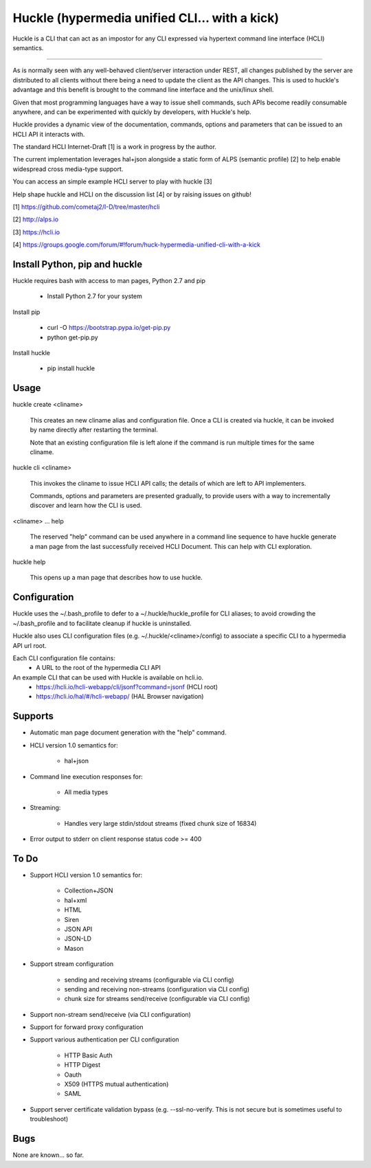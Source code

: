 Huckle (hypermedia unified CLI... with a kick)
============================================

Huckle is a CLI that can act as an impostor for any CLI expressed via hypertext
command line interface (HCLI) semantics.

----

As is normally seen with any well-behaved client/server interaction under REST,
all changes published by the server are distributed to all clients without there
being a need to update the client as the API changes. This is used to huckle's
advantage and this benefit is brought to the command line interface and the
unix/linux shell.

Given that most programming languages have a way to issue shell commands, such
APIs become readily consumable anywhere, and can be experimented with quickly
by developers, with Huckle's help.

Huckle provides a dynamic view of the documentation, commands, options and
parameters that can be issued to an HCLI API it interacts with.

The standard HCLI Internet-Draft [1] is a work in progress by the author.

The current implementation leverages hal+json alongside a static form of ALPS
(semantic profile) [2] to help enable widespread cross media-type support.

You can access an simple example HCLI server to play with huckle [3]

Help shape huckle and HCLI on the discussion list [4] or by raising issues on github!

[1] https://github.com/cometaj2/I-D/tree/master/hcli

[2] http://alps.io

[3] https://hcli.io

[4] https://groups.google.com/forum/#!forum/huck-hypermedia-unified-cli-with-a-kick

Install Python, pip and huckle
-------------------

Huckle requires bash with access to man pages, Python 2.7 and pip

  - Install Python 2.7 for your system

Install pip

  - curl -O https://bootstrap.pypa.io/get-pip.py
  - python get-pip.py

Install huckle

  - pip install huckle

Usage
-----

huckle create <cliname>

    This creates an new cliname alias and configuration file. Once a CLI is created via huckle,
    it can be invoked by name directly after restarting the terminal.
   
    Note that an existing configuration file is left alone if the command is run multiple times 
    for the same cliname.

huckle cli <cliname>

    This invokes the cliname to issue HCLI API calls; the details of which are left to API implementers.
    
    Commands, options and parameters are presented gradually, to provide users with a way to
    incrementally discover and learn how the CLI is used.

<cliname> ... help

    The reserved "help" command can be used anywhere in a command line sequence to have huckle generate
    a man page from the last successfully received HCLI Document. This can help with CLI exploration.

huckle help

    This opens up a man page that describes how to use huckle.

Configuration
-------------

Huckle uses the ~/.bash_profile to defer to a ~/.huckle/huckle_profile for CLI aliases; to avoid
crowding the ~/.bash_profile and to facilitate cleanup if huckle is uninstalled.

Huckle also uses CLI configuration files (e.g. ~/.huckle/<cliname>/config) to associate a specific
CLI to a hypermedia API url root.

Each CLI configuration file contains:
    - A URL to the root of the hypermedia CLI API

An example CLI that can be used with Huckle is available on hcli.io.
    - https://hcli.io/hcli-webapp/cli/jsonf?command=jsonf (HCLI root)  
    - https://hcli.io/hal/#/hcli-webapp/ (HAL Browser navigation)  

Supports
--------

- Automatic man page document generation with the "help" command.
- HCLI version 1.0 semantics for:

    - hal+json

- Command line execution responses for:

    - All media types

- Streaming:
 
    - Handles very large stdin/stdout streams (fixed chunk size of 16834)

- Error output to stderr on client response status code >= 400

To Do
-----
- Support HCLI version 1.0 semantics for: 

    - Collection+JSON
    - hal+xml
    - HTML
    - Siren
    - JSON API
    - JSON-LD
    - Mason

- Support stream configuration

    - sending and receiving streams (configurable via CLI config)
    - sending and receiving non-streams (configuration via CLI config)
    - chunk size for streams send/receive (configurable via CLI config)

- Support non-stream send/receive (via CLI configuration)

- Support for forward proxy configuration  

- Support various authentication per CLI configuration  

    - HTTP Basic Auth  
    - HTTP Digest  
    - Oauth  
    - X509 (HTTPS mutual authentication)  
    - SAML  

- Support server certificate validation bypass (e.g. --ssl-no-verify. This is not secure but is sometimes useful to troubleshoot)  

Bugs
----

None are known... so far.
